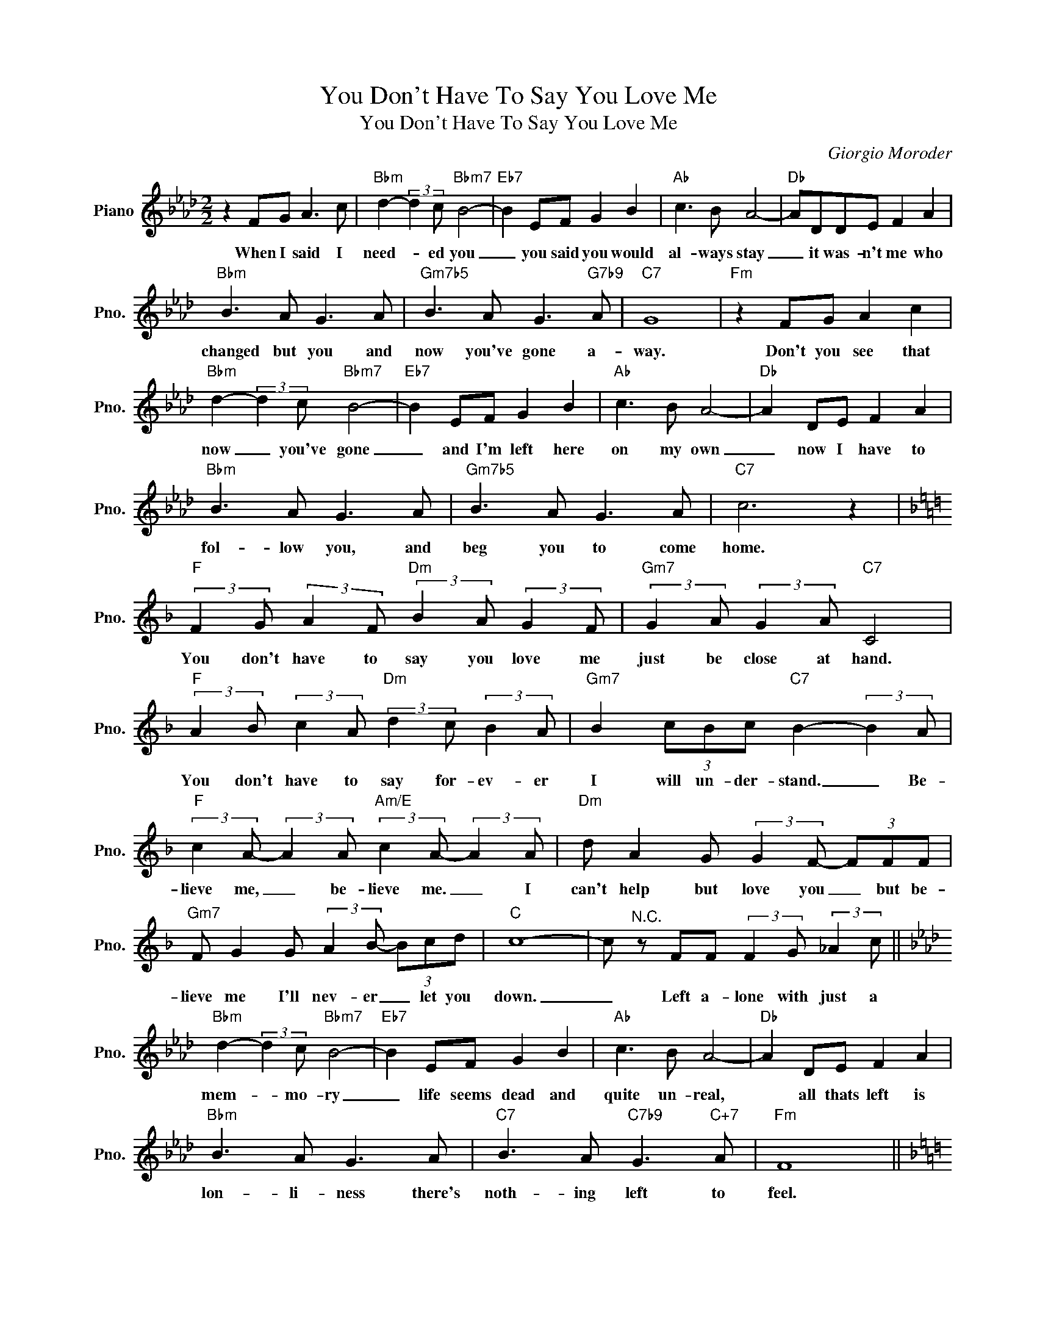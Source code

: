 X:1
T:You Don't Have To Say You Love Me
T:You Don't Have To Say You Love Me
C:Giorgio Moroder
Z:All Rights Reserved
L:1/8
M:2/2
K:Ab
V:1 treble nm="Piano" snm="Pno."
%%MIDI program 0
V:1
 z2 FG A3 c |"Bbm" d2- (3:2:2d2 c"Bbm7" B4- |"Eb7" B2 EF G2 B2 |"Ab" c3 B A4- |"Db" ADDE F2 A2 | %5
w: When I said I|need- * ed you|_ you said you would|al- ways stay|_ it was- n't me who|
"Bbm" B3 A G3 A |"Gm7b5" B3 A G3"G7b9" A |"C7" G8 |"Fm" z2 FG A2 c2 | %9
w: changed but you and|now you've gone a-|way.|Don't you see that|
"Bbm" d2- (3:2:2d2 c"Bbm7" B4- |"Eb7" B2 EF G2 B2 |"Ab" c3 B A4- |"Db" A2 DE F2 A2 | %13
w: now _ you've gone|_ and I'm left here|on my own|_ now I have to|
"Bbm" B3 A G3 A |"Gm7b5" B3 A G3 A |"C7" c6 z2 | %16
w: fol- low you, and|beg you to come|home.|
[K:F]"F" (3:2:2F2 G (3:2:2A2 F"Dm" (3:2:2B2 A (3:2:2G2 F |"Gm7" (3:2:2G2 A (3:2:2G2 A"C7" C4 | %18
w: You don't have to say you love me|just be close at hand.|
"F" (3:2:2A2 B (3:2:2c2 A"Dm" (3:2:2d2 c (3:2:2B2 A |"Gm7" B2 (3cBc"C7" B2- (3:2:2B2 A | %20
w: You don't have to say for- ev- er|I will un- der- stand. _ Be-|
"F" (3:2:2c2 A- (3:2:2A2 A"Am/E" (3:2:2c2 A- (3:2:2A2 A |"Dm" d A2 G (3:2:2G2 F- (3FFF | %22
w: lieve me, _ be- lieve me. _ I|can't help but love you _ but be-|
"Gm7" F G2 G (3:2:2A2 B- (3Bcd |"C" c8- | c"^N.C." z FF (3:2:2F2 G (3:2:2_A2 c || %25
w: lieve me I'll nev- er _ let you|down.|_ Left a- lone with just a|
[K:Ab]"Bbm" d2- (3:2:2d2 c"Bbm7" B4- |"Eb7" B2 EF G2 B2 |"Ab" c3 B A4- |"Db" A2 DE F2 A2 | %29
w: mem- * mo- ry|_ life seems dead and|quite un- real,|* all thats left is|
"Bbm" B3 A G3 A |"C7" B3 A"C7b9" G3"C+7" A |"Fm" F8 || %32
w: lon- li- ness there's|noth- ing left to|feel.|
[K:F]"F""F" (3:2:2F2 G (3:2:2A2 F"Dm""Dm" (3:2:2B2 A (3:2:2G2 F | %33
w: You don't have to say you love me|
"Gm7""Gm7" (3:2:2G2 A (3:2:2G2 A"C7""C7" C4 | %34
w: just be close at hand.|
"F""F" (3:2:2A2 B (3:2:2c2 A"Dm""Dm" (3:2:2d2 c (3:2:2B2 A | %35
w: You don't have to say for- ev- er|
"Gm7""Gm7" B2 (3cBc"C9""C7" B2- (3:2:2B2 A |"F" c2 c4- (3:2:2c2 A |"D" d2 d6 || %38
w: I will un- der- stand. _ Be-|lieve me _ be-|lieve me.|
[K:G]"G" (3:2:2G2 A (3:2:2B2 G"Em" (3:2:2c2 B (3:2:2A2 G |"Am" (3:2:2A2 B (3:2:2A2 B"D7" D4 | %40
w: You don't have to say you love me|just be close at hand.|
"G" (3:2:2B2 c (3:2:2d2 B"Em" (3:2:2e2 d (3:2:2c2 B |"Am7" c2 (3dcd"D7" c2- (3:2:2c2 B | %42
w: You don't have to stay for- ev- er|I will un- der- stand _ Be-|
"G" (3:2:2d d2-"Dm6" d4- (3:2:2d2 B |"G""G" (3:2:2d d2-"Dm6" d4- (3:2:2d2 B |"G" (3:2:2d2 d- d6- | %45
w: lieve me _ _ be-|lieve me, _ _ be-|lieve me! _|
 d4- d z z2 |] %46
w: _ _|

